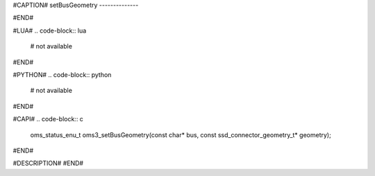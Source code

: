 #CAPTION#
setBusGeometry
--------------

#END#

#LUA#
.. code-block:: lua

  # not available

#END#

#PYTHON#
.. code-block:: python

  # not available

#END#

#CAPI#
.. code-block:: c

  oms_status_enu_t oms3_setBusGeometry(const char* bus, const ssd_connector_geometry_t* geometry);

#END#

#DESCRIPTION#
#END#
